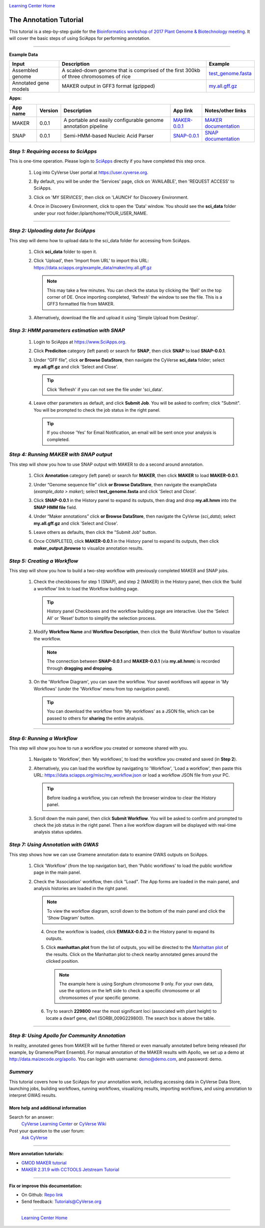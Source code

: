 |CyVerse logo|_

|Home_Icon|_
`Learning Center Home <http://learning.cyverse.org/>`_


The Annotation Tutorial
---------------------------
This tutorial is a step-by-step guide for the `Bioinformatics workshop of 2017 Plant Genome & Biotechnology meeting <https://wiki.cyverse.org/wiki/display/Events/2017+11+29+Half-day+workshop+on+bioinformatics+tools+for+Plant+Genomics>`_. It will cover the basic steps of using SciApps for performing annotation.


----

**Example Data**

.. list-table::
    :header-rows: 1

    * - Input
      - Description
      - Example
    * - Assembled genome
      - A scaled-down genome that is comprised of the first 300kb of three chromosomes of rice
      - `test_genome.fasta <https://data.sciapps.org/example_data/maker/test_genome.fasta>`_
    * - Annotated gene models
      - MAKER output in GFF3 format (gzipped)
      - `my.all.gff.gz <https://data.sciapps.org/example_data/maker/my.all.gff.gz>`_

**Apps:**

.. list-table::
    :header-rows: 1

    * - App name
      - Version
      - Description
      - App link
      - Notes/other links
    * - MAKER
      - 0.0.1
      - A portable and easily configurable genome annotation pipeline
      - `MAKER-0.0.1 <https://www.sciapps.org/app_id/MAKER-0.0.1>`_
      - `MAKER documentation <http://www.yandell-lab.org/software/maker.html/>`_
    * - SNAP
      - 0.0.1
      - Semi-HMM-based Nucleic Acid Parser
      - `SNAP-0.0.1 <https://www.sciapps.org/app_id/SNAP-0.0.1>`_
      - `SNAP documentation <http://korflab.ucdavis.edu/software.html>`_

*Step 1: Requiring access to SciApps*
~~~~~~~~~~~~~~~~~~~~~~~~~~~~~~~~~~~~~~
This is one-time operation. Please login to `SciApps <https://www.SciApps.org/>`_ directly if you have completed this step once.

  1. Log into CyVerse User portal at https://user.cyverse.org.

  2. By default, you will be under the 'Services' page, click on 'AVAILABLE', then 'REQUEST ACCESS' to SciApps.

     |cyverse_user|

  3. Click on 'MY SERVICES', then click on 'LAUNCH' for Discovery Environment.

  4. Once in Discovery Environment, click to open the 'Data' window. You should see the **sci_data** folder under your root folder:/iplant/home/YOUR_USER_NAME.

     |de_data|

----

*Step 2: Uploading data for SciApps*
~~~~~~~~~~~~~~~~~~~~~~~~~~~~~~~~~~~~
This step will demo how to upload data to the sci_data folder for accessing from SciApps.

   1. Click **sci_data** folder to open it.

   2. Click 'Upload', then 'Import from URL' to import this URL: https://data.sciapps.org/example_data/maker/my.all.gff.gz

      |url_window|

      .. Note::
        This may take a few minutes. You can check the status by clicking the 'Bell' on the top corner of DE. Once importing completed, 'Refresh' the window to see the file. This is a GFF3 formatted file from MAKER.
  
   3. Alternatively, download the file and upload it using 'Simple Upload from Desktop'.


*Step 3: HMM parameters estimation with SNAP*
~~~~~~~~~~~~~~~~~~~~~~~~~~~~~~~~~~~~~~~~~~~~~~~~~

  1. Login to SciApps at https://www.SciApps.org.

  2. Click **Prediciton** category (left panel) or search for **SNAP**, then click **SNAP** to load **SNAP-0.0.1**.

  3. Under “GFF file”, click **or Browse DataStore**, then navigate the CyVerse **sci_data** folder; select **my.all.gff.gz** and click 'Select and Close'.

     |data_window2|

     .. Tip::
       Click 'Refresh' if you can not see the file under 'sci_data'. 

  4. Leave other parameters as default, and click **Submit Job**. You will be asked to confirm; click "Submit". You will be prompted to check the job status in the right panel.
       
     .. Tip::
       If you choose 'Yes' for Email Notification, an email will be sent once your analysis is completed.

*Step 4: Running MAKER with SNAP output*
~~~~~~~~~~~~~~~~~~~~~~~~~~~~~~~~~~~~~~~~~~~~~~~~
This step will show you how to use SNAP output with MAKER to do a second around annotation.

  1. Click **Annotation** category (left panel) or search for **MAKER**, then click **MAKER** to load **MAKER-0.0.1**.

     |build_workflow2|

  2. Under “Genome sequence file” click **or Browse DataStore**, then navigate the exampleData (*example_data > maker*); select **test_genome.fasta** and click 'Select and Close'.

  3. Click **SNAP-0.0.1** in the History panel to expand its outputs, then
     drag and drop **my.all.hmm** into the **SNAP HMM file** field.

  4. Under “Maker annotations” click **or Browse DataStore**, then navigate the CyVerse (*sci_data*); select **my.all.gff.gz** and click 'Select and Close'.

  5. Leave others as defaults, then click the "Submit Job" button.

  6. Once COMPLETED, click **MAKER-0.0.1** in the History panel to expand its outputs, then click **maker_output.jbrowse** to visualize annotation results.

*Step 5: Creating a Workflow*
~~~~~~~~~~~~~~~~~~~~~~~~~~~~~~~~
This step will show you how to build a two-step workflow with previously completed MAKER and SNAP jobs.

  1. Check the checkboxes for step 1 (SNAP), and step 2 (MAKER) in the History panel, then click the ‘build a workflow’ link to load the Workflow building page.

     |build_workflow3|
    
     .. Tip::
        History panel Checkboxes and the workflow building page are interactive. Use the 'Select All' or 'Reset' button to simplify the selection process.

  2. Modify **Workflow Name** and **Workflow Description**, then click the ‘Build Workflow’ button to visualize the workflow.

     |annotation_workflow2|

     .. Note::
       The connection between **SNAP-0.0.1** and **MAKER-0.0.1**  (via **my.all.hmm**) is recorded through **dragging and dropping**.

  3. On the 'Workflow Diagram', you can save the workflow. Your saved workflows will appear in 'My Workflows' (under the 'Workflow' menu from top navigation panel).

     .. Tip::
       You can download the workflow from 'My workflows' as a JSON file, which can be passed to others for **sharing** the entire analysis.

----

*Step 6: Running a Workflow*
~~~~~~~~~~~~~~~~~~~~~~~~~~~~~~~~~~~~~~~
This step will show you how to run a workflow you created or someone shared with you.

  1. Navigate to ‘Workflow’, then ‘My workflows’, to load the workflow you created and saved (in **Step 2**).

     |myworkflows_window|

  2. Alternatively, you can load the workflow by navigating to 'Workflow', 'Load a workflow', then paste this URL: https://data.sciapps.org/misc/my_workflow.json or load a workflow JSON file from your PC.

     |load_workflow|
 
     .. Tip::
       Before loading a workflow, you can refresh the browser window to clear the History panel.

  3. Scroll down the main panel, then click **Submit Workflow**. You will be asked to confirm and prompted to check the job status in the right panel. Then a live workflow diagram will be displayed with real-time analysis status updates.

*Step 7: Using Annotation with GWAS*
~~~~~~~~~~~~~~~~~~~~~~~~~~~~~~~~~~~~~~~~
This step shows how we can use Gramene annotation data to examine GWAS outputs on SciApps. 

  1. Click 'Workflow' (from the top navigation bar), then 'Public workflows' to load the public workflow page in the main panel.

     |public_workflows|

  2. Check the 'Association' workflow, then click "Load". The App forms are loaded in the main panel, and analysis histories are loaded in the right panel.

     |association_workflow|

     .. Note::
       To view the workflow diagram, scroll down to the bottom of the main panel and click the 'Show Diagram' button.
 
   4. Once the workflow is loaded, click **EMMAX-0.0.2** in the History panel to expand its outputs.
    
   5. Click **manhattan.plot** from the list of outputs, you will be directed to the `Manhattan plot <https://en.wikipedia.org/wiki/Manhattan_plot>`_ of the results. Click on the Manhattan plot to check nearby annotated genes around the clicked position.

      |manhattan_plot|

      .. Note::
        The example here is using Sorghum chromosome 9 only. For your own data, use the options on the left side to check a specific chromosome or all chromosomes of your specific genome. 

   6. Try to search **229800** near the most significant loci (associated with plant height) to locate a dwarf gene, dw1 (SORBI_009G229800). The search box is above the table.

----

*Step 8: Using Apollo for Community Annotation*
~~~~~~~~~~~~~~~~~~~~~~~~~~~~~~~~~~~~~~~~~~~~~~~~
In reality, annotated genes from MAKER will be further filtered or even manually annotated before being released (for example, by Gramene/Plant Ensembl). For manual annotation of the MAKER results with Apollo, we set up a demo at http://data.maizecode.org/apollo. You can login with username: demo@demo.com, and password: demo.

*Summary*
~~~~~~~~~

This tutorial covers how to use SciApps for your annotaition work, including accessing data in CyVerse Data Store, launching jobs, building workflows, running workflows, visualizing results, importing workflows, and using annotation to interpret GWAS results.


More help and additional information
`````````````````````````````````````

..
    Short description and links to any reading materials

Search for an answer:
    `CyVerse Learning Center <http://learning.cyverse.org>`_ or
    `CyVerse Wiki <https://wiki.cyverse.org>`_

Post your question to the user forum:
    `Ask CyVerse <http://ask.iplantcollaborative.org/questions>`_

----

**More annotation tutorials:**

- `GMOD MAKER tutorial <http://gmod.org/wiki/MAKER_Tutorial>`_
- `MAKER 2.31.9 with CCTOOLS Jetstream Tutorial <https://pods.iplantcollaborative.org/wiki/display/TUT/MAKER+2.31.9+with+CCTOOLS+Jetstream+Tutorial>`_

----

**Fix or improve this documentation:**

- On Github: `Repo link <https://github.com/CyVerse-learning-materials/SciApps_guide/blob/master/annotation.rst>`_
- Send feedback: `Tutorials@CyVerse.org <Tutorials@CyVerse.org>`_

----

  |Home_Icon|_
  `Learning Center Home <http://learning.cyverse.org/>`_

.. |CyVerse logo| image:: ./img/cyverse_rgb.png
    :width: 500
    :height: 100
.. _CyVerse logo: http://learning.cyverse.org/
.. |Home_Icon| image:: ./img/homeicon.png
    :width: 25
    :height: 25
.. _Home_Icon: http://learning.cyverse.org/
.. |my_workflow| image:: ./img/sci_apps/my_workflow.gif
    :width: 660
    :height: 208
.. |load_workflow| image:: ./img/sci_apps/load_workflow.gif
    :width: 600
    :height: 135
.. |run_workflow| image:: ./img/sci_apps/run_workflow.gif
    :width: 660
    :height: 318
.. |running_workflow| image:: ./img/sci_apps/running_workflow.gif
    :width: 660
    :height: 299
.. |workflow_results| image:: ./img/sci_apps/workflow_results.gif
    :width: 660
    :height: 319
.. |manhattan_plot| image:: ./img/sci_apps/manhattan_plot.gif
    :width: 660
    :height: 355
.. |de_data| image:: ./img/sci_apps/de_data.gif
    :width: 660
    :height: 370
.. |url_window| image:: ./img/sci_apps/url_window.gif
    :width: 660
    :height: 431
.. |data_window2| image:: ./img/sci_apps/data_window2.gif
    :width: 660
    :height: 317
.. |status| image:: ./img/sci_apps/status.gif
    :width: 250
    :height: 60
.. |agave_status| image:: ./img/sci_apps/agave_status.gif
    :width: 550
    :height: 322
.. |cyverse_user| image:: ./img/sci_apps/cyverse_user.gif
    :width: 660
    :height: 362
.. |build_workflow2| image:: ./img/sci_apps/build_workflow2.gif
    :width: 660
    :height: 246
.. |build_workflow3| image:: ./img/sci_apps/build_workflow3.gif
    :width: 660
    :height: 294
.. |annotation_workflow2| image:: ./img/sci_apps/annotation_workflow2.gif
    :width: 660
    :height: 320
.. |myworkflows_window| image:: ./img/sci_apps/my_workflow.gif
    :width: 660
    :height: 222
.. |public_workflows| image:: ./img/sci_apps/public_workflows.gif
    :width: 660
    :height: 223
.. |association_workflow| image:: ./img/sci_apps/association_workflow0.gif
    :width: 660
    :height: 458
